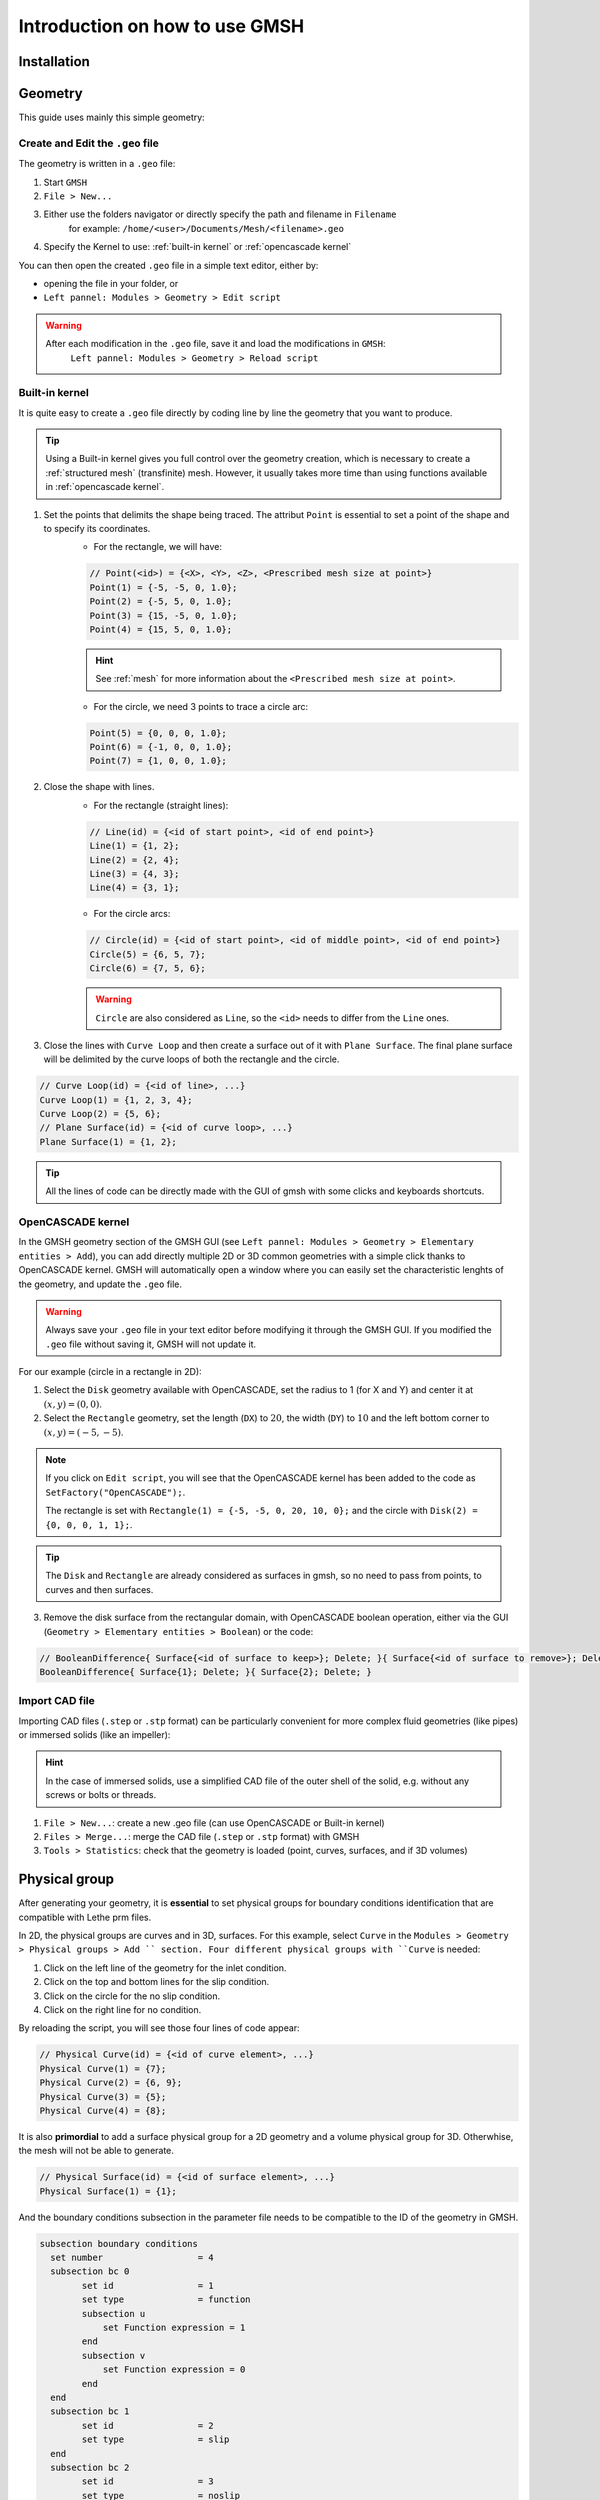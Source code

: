 ===============================
Introduction on how to use GMSH
===============================

--------------------------
Installation
--------------------------

--------------------------
Geometry
--------------------------

This guide uses mainly this simple geometry:

.. image:: images/geo.png
    :alt: The geometry of a circle in a rectangle
    :align: center
    :name: geometry

""""""""""""""""""""""""""""""""""
Create and Edit the ``.geo`` file
""""""""""""""""""""""""""""""""""

The geometry is written in a ``.geo`` file:

1. Start ``GMSH``
2. ``File > New...``
3. Either use the folders navigator or directly specify the path and filename in ``Filename`` 
    for example: ``/home/<user>/Documents/Mesh/<filename>.geo``
4. Specify the Kernel to use: :ref:`built-in kernel` or :ref:`opencascade kernel`

You can then open the created ``.geo`` file in a simple text editor, either by:

* opening the file in your folder, or
* ``Left pannel: Modules > Geometry > Edit script``

.. warning::
	After each modification in the ``.geo`` file, save it and load the modifications in ``GMSH``:
	    ``Left pannel: Modules > Geometry > Reload script``

.. _built-in kernel:

""""""""""""""""""""""""""
Built-in kernel
""""""""""""""""""""""""""
It is quite easy to create a ``.geo`` file directly by coding line by line the geometry that you want to produce.

.. tip::
	Using a Built-in kernel gives you full control over the geometry creation, which is necessary to create a :ref:`structured mesh` (transfinite) mesh. However, it usually takes more time than using functions available in :ref:`opencascade kernel`.

1. Set the points that delimits the shape being traced. The attribut ``Point`` is essential to set a point of the shape and to specify its coordinates. 
	* For the rectangle, we will have:

	.. code-block::

		// Point(<id>) = {<X>, <Y>, <Z>, <Prescribed mesh size at point>}
		Point(1) = {-5, -5, 0, 1.0};
		Point(2) = {-5, 5, 0, 1.0};
		Point(3) = {15, -5, 0, 1.0};
		Point(4) = {15, 5, 0, 1.0};

	.. hint::
		See :ref:`mesh` for more information about the ``<Prescribed mesh size at point>``.
		
	* For the circle, we need 3 points to trace a circle arc:

	.. code-block::

		Point(5) = {0, 0, 0, 1.0};
		Point(6) = {-1, 0, 0, 1.0};
		Point(7) = {1, 0, 0, 1.0};
	
2. Close the shape with lines. 
	* For the rectangle (straight lines):

	.. code-block::

		// Line(id) = {<id of start point>, <id of end point>}
		Line(1) = {1, 2};
		Line(2) = {2, 4};
		Line(3) = {4, 3};
		Line(4) = {3, 1};
	
	* For the circle arcs:

	.. code-block::

		// Circle(id) = {<id of start point>, <id of middle point>, <id of end point>}
		Circle(5) = {6, 5, 7};
		Circle(6) = {7, 5, 6};

	.. warning::
		``Circle`` are also considered as ``Line``, so the ``<id>`` needs to differ from the ``Line`` ones.

3. Close the lines with ``Curve Loop`` and then create a surface out of it with ``Plane Surface``. The final plane surface will be delimited by the curve loops of both the rectangle and the circle.

.. code-block::

	// Curve Loop(id) = {<id of line>, ...}
	Curve Loop(1) = {1, 2, 3, 4};
	Curve Loop(2) = {5, 6};
	// Plane Surface(id) = {<id of curve loop>, ...}
	Plane Surface(1) = {1, 2};
	
.. tip::
	All the lines of code can be directly made with the GUI of gmsh with some clicks and keyboards shortcuts.

.. _opencascade kernel:

""""""""""""""""""""""""""
OpenCASCADE kernel
""""""""""""""""""""""""""
In the GMSH geometry section of the GMSH GUI (see ``Left pannel: Modules > Geometry > Elementary entities > Add``), you can add directly multiple 2D or 3D common geometries with a simple click thanks to OpenCASCADE kernel. GMSH will automatically open a window where you can easily set the characteristic lenghts of the geometry, and update the ``.geo`` file.

.. warning::
	Always save your ``.geo`` file in your text editor before modifying it through the GMSH GUI. If you modified the ``.geo`` file without saving it, GMSH will not update it. 

For our example (circle in a rectangle in 2D):

1. Select the ``Disk`` geometry available with OpenCASCADE, set the radius to 1 (for X and Y) and center it at :math:`(x,y)=(0,0)`. 
2. Select the ``Rectangle`` geometry, set the length (``DX``) to :math:`20`, the width (``DY``) to :math:`10` and the left bottom corner to :math:`(x,y)=(-5,-5)`.
    
.. note::
	If you click on ``Edit script``, you will see that the OpenCASCADE kernel has been added to the code as ``SetFactory("OpenCASCADE");``. 

	The rectangle is set with ``Rectangle(1) = {-5, -5, 0, 20, 10, 0};`` and the circle with ``Disk(2) = {0, 0, 0, 1, 1};``.
	
.. tip::
	The ``Disk`` and ``Rectangle`` are already considered as surfaces in gmsh, so no need to pass from points, to curves and then surfaces. 

3. Remove the disk surface from the rectangular domain, with OpenCASCADE boolean operation, either via the GUI (``Geometry > Elementary entities > Boolean``) or the code:

.. code-block::
	
	// BooleanDifference{ Surface{<id of surface to keep>}; Delete; }{ Surface{<id of surface to remove>}; Delete; }
	BooleanDifference{ Surface{1}; Delete; }{ Surface{2}; Delete; }
	
""""""""""""""""""""""""""
Import CAD file
""""""""""""""""""""""""""
Importing CAD files (``.step`` or ``.stp`` format) can be particularly convenient for more complex fluid geometries (like pipes) or immersed solids (like an impeller):

.. hint::
  In the case of immersed solids, use a simplified CAD file of the outer shell of the solid, e.g. without any screws or bolts or threads.

1. ``File > New...``: create a new .geo file (can use OpenCASCADE or Built-in kernel)
2. ``Files > Merge...``: merge the CAD file (``.step`` or ``.stp`` format) with GMSH
3. ``Tools > Statistics``: check that the geometry is loaded (point, curves, surfaces, and if 3D volumes)

.. seealso::
  You can find a step-by-step video `here <https://www.youtube.com/watch?v=e7zA3joOWX8>`_, with very useful tools as how to inspect your mesh.

--------------------------
Physical group
--------------------------
After generating your geometry, it is **essential** to set physical groups for boundary conditions identification that are compatible with Lethe prm files.

In 2D, the physical groups are curves and in 3D, surfaces. For this example, select ``Curve`` in the ``Modules > Geometry > Physical groups > Add `` section. Four different physical groups with ``Curve`` is needed:

1. Click on the left line of the geometry for the inlet condition.
2. Click on the top and bottom lines for the slip condition.
3. Click on the circle for the no slip condition.
4. Click on the right line for no condition.

By reloading the script, you will see those four lines of code appear:

.. code-block::
	
	// Physical Curve(id) = {<id of curve element>, ...}
	Physical Curve(1) = {7};
	Physical Curve(2) = {6, 9};
	Physical Curve(3) = {5};
	Physical Curve(4) = {8};
	
It is also **primordial** to add a surface physical group for a 2D geometry and a volume physical group for 3D. Otherwhise, the mesh will not be able to generate.

.. code-block::
	
	// Physical Surface(id) = {<id of surface element>, ...}
	Physical Surface(1) = {1};
	
And the boundary conditions subsection in the parameter file needs to be compatible to the ID of the geometry in GMSH.

.. code-block:: text

	subsection boundary conditions
	  set number                  = 4
	  subsection bc 0
		set id                = 1
		set type              = function
		subsection u
		    set Function expression = 1
		end
		subsection v
            	    set Function expression = 0
        	end
	  end
	  subsection bc 1
	  	set id                = 2
		set type              = slip
	  end
	  subsection bc 2
	  	set id                = 3
		set type              = noslip
	  end
	end

.. _mesh:

---------------------------
Mesh
---------------------------

""""""""""""""""""""""""""
Unstructured
""""""""""""""""""""""""""

Basic:

1. (optional) ``Tools > Options > Mesh`` and ``General`` panel, check ``Recombine all triangular meshes``: generate a quad mesh.
2. (optional) In the same panel, change ``Min/Max element size`` to have smaller/bigger elements, therefor a finer/coarser mesh.
3. ``Left pannel: Modules > Mesh > 2D`` or ``3D``: create the mesh
4. ``Tools > Statistics``: check that the mesh is generated appropriately (by default, triangles for 2D and hexahedra for 3D)
5. (optional) ``Left pannel: Modules > Mesh > Refine by splitting``: refine the mesh (beware, it takes more and more time for each refinement)
6. ``Left pannel: Modules > Mesh > Save``: save the mesh in a ``.msh`` file, to be used in Lethe (see :doc:`../../parameters/cfd/mesh`)

By following all the previous steps, the mesh generated looks like bellow.

.. image:: images/unstructured.png
    :alt: 2D mesh with quads
    :align: center
    :name: unstructured mesh
    
Attractors can also be used to refine the mesh towards specific edges or surfaces. In this example, attractors could be interesting if the mesh needs to be finer around the sphere. Attractors can only be added by code with the ``Field`` attribut.

.. code-block::

	// LcMax -                         /------------------
	//                               /
	//                             /
	//                           /
	// LcMin -o----------------/
	//        |                |       |
	//     Attractor       DistMin   DistMax

1. Set the attractor:

.. code-block::

	Field[1] = Attractor;
	
2. Specify where the refinement needs to be done (near the circle in this case):

.. code-block::

	Field[1].EdgesList = {5};
	
3. Set the minimum/maximum characteristic length and the minimum/maximum distance of the refinement:

.. code-block::

	Field[2] = Threshold;
	Field[2].IField = 1;
	Field[2].LcMin = 0.25;
	Field[2].LcMax = 1;
	Field[2].DistMin = 1;
	Field[2].DistMax = 2;
	
4. Apply the attractor:

.. code-block::

	Background Field = 2;
	
Here is the mesh generated with an attractor around the sphere:

.. image:: images/attractor.png
    :alt: The mesh generated with an attractor arround the sphere
    :align: center
    :name: attractor

.. _structured mesh:

""""""""""""""""""""""""""
Structured
""""""""""""""""""""""""""
.. warning::
	The ``.geo`` file must be built with the :ref:`built-in kernel`.

.. _tips:

--------------------------
Other tips
--------------------------

Use the ``Visibility`` options to get the ID of an element or a physical group easily on the GUI: 
	* ``Tools > Options > Mesh > Tab: Visibility``
	* Check the adequate boxes (for example ``1D element labels`` for points, etc.) 
	* Choose the label type in the drop-down menu ``Label type`` (for example ``Elementary entity tag``).


